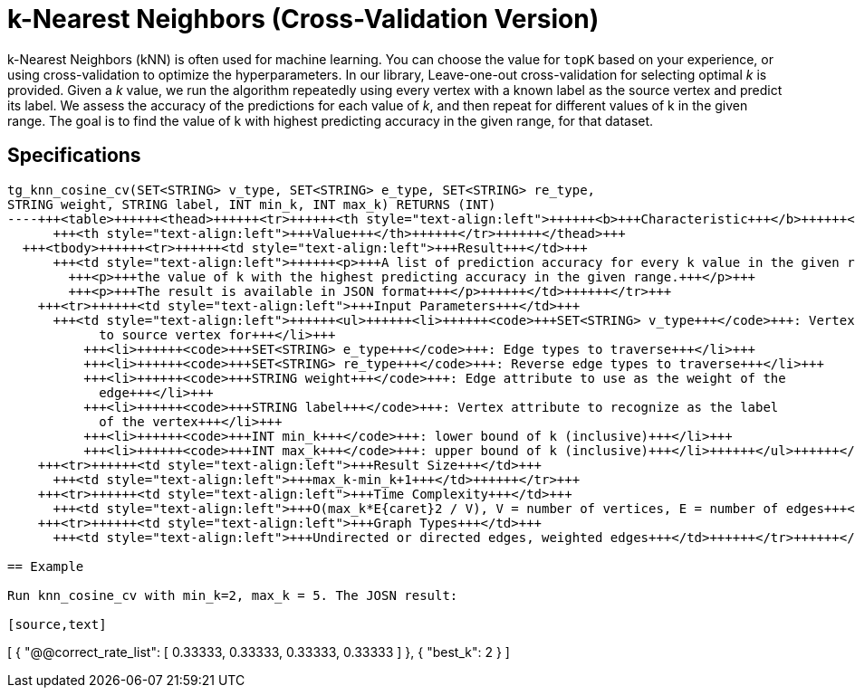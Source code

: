 = k-Nearest Neighbors (Cross-Validation Version)

k-Nearest Neighbors (kNN) is often used for machine learning. You can choose the value for `topK` based on your experience, or using cross-validation to optimize the hyperparameters. In our library, Leave-one-out cross-validation for selecting optimal _k_ is provided. Given a _k_ value, we run the algorithm repeatedly using every vertex with a known label as the source vertex and predict its label. We assess the accuracy of the predictions for each value of _k_, and then repeat for different values of k in the given range. The goal is to find the value of k with highest predicting accuracy in the given range, for that dataset.

== Specifications

[source,erlang]
----
tg_knn_cosine_cv(SET<STRING> v_type, SET<STRING> e_type, SET<STRING> re_type,
STRING weight, STRING label, INT min_k, INT max_k) RETURNS (INT)
----+++<table>++++++<thead>++++++<tr>++++++<th style="text-align:left">++++++<b>+++Characteristic+++</b>++++++</th>+++
      +++<th style="text-align:left">+++Value+++</th>++++++</tr>++++++</thead>+++
  +++<tbody>++++++<tr>++++++<td style="text-align:left">+++Result+++</td>+++
      +++<td style="text-align:left">++++++<p>+++A list of prediction accuracy for every k value in the given range, and+++</p>+++
        +++<p>+++the value of k with the highest predicting accuracy in the given range.+++</p>+++
        +++<p>+++The result is available in JSON format+++</p>++++++</td>++++++</tr>+++
    +++<tr>++++++<td style="text-align:left">+++Input Parameters+++</td>+++
      +++<td style="text-align:left">++++++<ul>++++++<li>++++++<code>+++SET<STRING> v_type+++</code>+++: Vertex types to calculate distance
            to source vertex for+++</li>+++
          +++<li>++++++<code>+++SET<STRING> e_type+++</code>+++: Edge types to traverse+++</li>+++
          +++<li>++++++<code>+++SET<STRING> re_type+++</code>+++: Reverse edge types to traverse+++</li>+++
          +++<li>++++++<code>+++STRING weight+++</code>+++: Edge attribute to use as the weight of the
            edge+++</li>+++
          +++<li>++++++<code>+++STRING label+++</code>+++: Vertex attribute to recognize as the label
            of the vertex+++</li>+++
          +++<li>++++++<code>+++INT min_k+++</code>+++: lower bound of k (inclusive)+++</li>+++
          +++<li>++++++<code>+++INT max_k+++</code>+++: upper bound of k (inclusive)+++</li>++++++</ul>++++++</td>++++++</tr>+++
    +++<tr>++++++<td style="text-align:left">+++Result Size+++</td>+++
      +++<td style="text-align:left">+++max_k-min_k+1+++</td>++++++</tr>+++
    +++<tr>++++++<td style="text-align:left">+++Time Complexity+++</td>+++
      +++<td style="text-align:left">+++O(max_k*E{caret}2 / V), V = number of vertices, E = number of edges+++</td>++++++</tr>+++
    +++<tr>++++++<td style="text-align:left">+++Graph Types+++</td>+++
      +++<td style="text-align:left">+++Undirected or directed edges, weighted edges+++</td>++++++</tr>++++++</tbody>++++++</table>+++

== Example

Run knn_cosine_cv with min_k=2, max_k = 5. The JOSN result:

[source,text]
----
[
  {
    "@@correct_rate_list": [
      0.33333,
      0.33333,
      0.33333,
      0.33333
    ]
  },
  {
    "best_k": 2
  }
]
----
